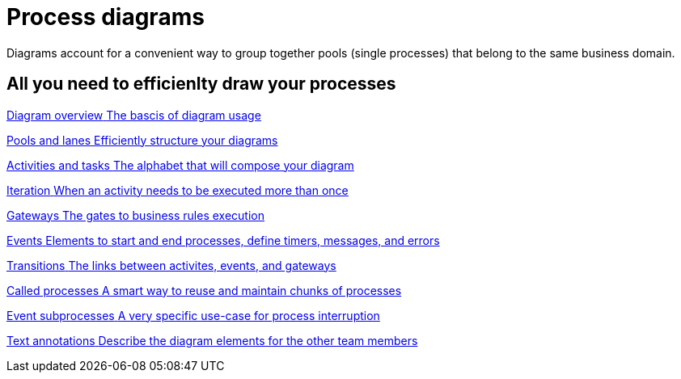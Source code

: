= Process diagrams

:description: Diagrams account for a convenient way to group together pools (single processes) that belong to the same business domain.
{description}

[.card-section]
== All you need to efficienlty draw your processes

[.card.card-index]
--
xref:diagram-overview.adoc[[.card-title]#Diagram overview# [.card-body.card-content-overflow]#pass:q[The bascis of diagram usage]#]
--

[.card.card-index]
--
xref:pools-and-lanes.adoc[[.card-title]#Pools and lanes# [.card-body.card-content-overflow]#pass:q[Efficiently structure your diagrams]#]
--

[.card.card-index]
--
xref:diagram-tasks.adoc[[.card-title]#Activities and tasks# [.card-body.card-content-overflow]#pass:q[The alphabet that will compose your diagram]#]
--

[.card.card-index]
--
xref:iteration.adoc[[.card-title]#Iteration# [.card-body.card-content-overflow]#pass:q[When an activity needs to be executed more than once]#]
--

[.card.card-index]
--
xref:gateways.adoc[[.card-title]#Gateways# [.card-body.card-content-overflow]#pass:q[The gates to business rules execution]#]
--

[.card.card-index]
--
xref:events.adoc[[.card-title]#Events# [.card-body.card-content-overflow]#pass:q[Elements to start and end processes, define timers, messages, and errors]#]
--

[.card.card-index]
--
xref:transitions.adoc[[.card-title]#Transitions# [.card-body.card-content-overflow]#pass:q[The links between activites, events, and gateways]#]
--

[.card.card-index]
--
xref:called-processes.adoc[[.card-title]#Called processes# [.card-body.card-content-overflow]#pass:q[A smart way to reuse and maintain chunks of processes]#]
--

[.card.card-index]
--
xref:event-subprocesses.adoc[[.card-title]#Event subprocesses# [.card-body.card-content-overflow]#pass:q[A very specific use-case for process interruption]#]
--

[.card.card-index]
--
xref:text-annotations.adoc[[.card-title]#Text annotations# [.card-body.card-content-overflow]#pass:q[Describe the diagram elements for the other team members]#]
--
